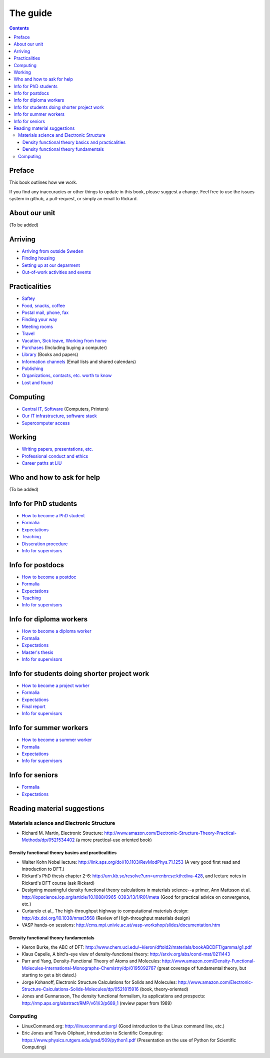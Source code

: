 The guide
=========

.. contents:: 

Preface
-------
This book outlines how we work.

If you find any inaccuracies or other things to update in this book, please
suggest a change. Feel free to use the issues system in github, a pull-request,
or simply an email to Rickard.

About our unit
--------------
(To be added)

Arriving
--------
* `Arriving from outside Sweden <Arriving/international.rst>`_
* `Finding housing <Arriving/housing.rst>`_
* `Setting up at our deparment <Arriving/startup.rst>`_
* `Out-of-work activities and events <Arriving/fun.rst>`_

Practicalities
--------------
* `Saftey <Practicalities/safety.rst>`_
* `Food, snacks, coffee <Practicalities/food.rst>`_
* `Postal mail, phone, fax <Practicalities/communication.rst>`_ 
* `Finding your way <Practicalities/maps.rst>`_
* `Meeting rooms <Practicalities/meetingrooms.rst>`_
* `Travel <Practicalities/travel.rst>`_
* `Vacation, Sick leave, Working from home <Practicalities/vacation.rst>`_
* `Purchases <Practicalities/purchase.rst>`_ (Including buying a computer)
* `Library <Practicalities/library.rst>`_ (Books and papers) 
* `Information channels <Practicalities/channels.rst>`_ (Email lists and shared calendars)
* `Publishing <Practicalities/publishing.rst>`_
* `Organizations, contacts, etc. worth to know <Practicalities/other.rst>`_ 
* `Lost and found <Practicalities/lost.rst>`_
  
Computing
---------
* `Central IT, Software <Computing/it.rst>`_ (Computers, Printers) 
* `Our IT infrastructure, software stack <Computing/groupit.rst>`_
* `Supercomputer access <Computing/supercomputers.rst>`_

Working
-------
* `Writing papers, presentations, etc. <Working/writing.rst>`_
* `Professional conduct and ethics <Working/conduct.rst>`_
* `Career paths at LiU <Working/paths.rst>`_

Who and how to ask for help
---------------------------
(To be added)

Info for PhD students
---------------------
* `How to become a PhD student <Phd/howto.rst>`_
* `Formalia <Phd/formalia.rst>`_
* `Expectations <Phd/work.rst>`_
* `Teaching <Phd/teaching.rst>`_
* `Disseration procedure <Phd/disseration.rst>`_
* `Info for supervisors <Phd/supervision.rst>`_

Info for postdocs
---------------------
* `How to become a postdoc <Postdoc/howto.rst>`_
* `Formalia <Postdoc/formalia.rst>`_
* `Expectations <Postdoc/work.rst>`_
* `Teaching <Postdoc/teaching.rst>`_
* `Info for supervisors <Postdoc/supervision.rst>`_

Info for diploma workers
------------------------
* `How to become a diploma worker <Diploma/howto.rst>`_
* `Formalia <Diploma/formalia.rst>`_
* `Expectations <Diploma/work.rst>`_
* `Master's thesis <Diploma/thesis.rst>`_
* `Info for supervisors <Diploma/supervision.rst>`_

Info for students doing shorter project work
--------------------------------------------
* `How to become a project worker <Projectwork/howto.rst>`_
* `Formalia <Projectwork/formalia.rst>`_
* `Expectations <Projectwork/work.rst>`_
* `Final report <Projectwork/report.rst>`_
* `Info for supervisors <Projectwork/supervision.rst>`_

Info for summer workers
-----------------------
* `How to become a summer worker <Summerwork/howto.rst>`_
* `Formalia <Summerwork/formalia.rst>`_
* `Expectations <Summerwork/work.rst>`_
* `Info for supervisors <Summerwork/supervision.rst>`_

Info for seniors
----------------
* `Formalia <Senior/formalia.rst>`_
* `Expectations <Senior/work.rst>`_

Reading material suggestions
----------------------------

Materials science and Electronic Structure
^^^^^^^^^^^^^^^^^^^^^^^^^^^^^^^^^^^^^^^^^^ 
- Richard M. Martin, Electronic Structure: http://www.amazon.com/Electronic-Structure-Theory-Practical-Methods/dp/0521534402 (a more practical-use oriented book)

Density functional theory basics and practicalities
"""""""""""""""""""""""""""""""""""""""""""""""""""
- Walter Kohn Nobel lecture: http://link.aps.org/doi/10.1103/RevModPhys.71.1253 (A very good first read and introduction to DFT.)
- Rickard's PhD thesis chapter 2-6: http://urn.kb.se/resolve?urn=urn:nbn:se:kth:diva-428, and lecture notes in Rickard's DFT course (ask Rickard)
- Designing meaningful density functional theory calculations in materials science--a primer, Ann Mattsson et al. http://iopscience.iop.org/article/10.1088/0965-0393/13/1/R01/meta (Good for practical advice on convergence, etc.)
- Curtarolo et al., The high-throughput highway to computational materials design: http://dx.doi.org/10.1038/nmat3568 (Review of High-throughput materials design)
- VASP hands-on sessions: http://cms.mpi.univie.ac.at/vasp-workshop/slides/documentation.htm
  
Density functional theory fundamentals
""""""""""""""""""""""""""""""""""""""
- Kieron Burke, the ABC of DFT: http://www.chem.uci.edu/~kieron/dftold2/materials/bookABCDFT/gamma/g1.pdf
- Klaus Capelle, A bird's-eye view of density-functional theory: http://arxiv.org/abs/cond-mat/0211443
- Parr and Yang, Density-Functional Theory of Atoms and Molecules: http://www.amazon.com/Density-Functional-Molecules-International-Monographs-Chemistry/dp/0195092767 (great coverage of fundamental theory, but starting to get a bit dated.)
- Jorge Kohanoff, Electronic Structure Calculations for Solids and Molecules: http://www.amazon.com/Electronic-Structure-Calculations-Solids-Molecules/dp/0521815916 (book, theory-oriented)
- Jones and Gunnarsson, The density functional formalism, its applications and prospects: http://rmp.aps.org/abstract/RMP/v61/i3/p689_1 (review paper from 1989)
  
Computing
^^^^^^^^^
- LinuxCommand.org: http://linuxcommand.org/ (Good introduction to the Linux command line, etc.)
- Eric Jones and Travis Oliphant, Introduction to Scientific Computing: https://www.physics.rutgers.edu/grad/509/python1.pdf (Presentation on the use of Python for Scientific Computing)


